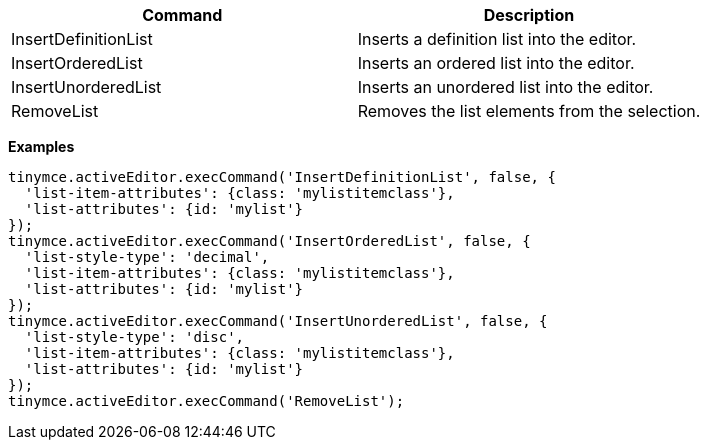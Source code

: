 |===
| Command | Description

| InsertDefinitionList
| Inserts a definition list into the editor.

| InsertOrderedList
| Inserts an ordered list into the editor.

| InsertUnorderedList
| Inserts an unordered list into the editor.

| RemoveList
| Removes the list elements from the selection.
|===

*Examples*

[source,js]
----
tinymce.activeEditor.execCommand('InsertDefinitionList', false, {
  'list-item-attributes': {class: 'mylistitemclass'},
  'list-attributes': {id: 'mylist'}
});
tinymce.activeEditor.execCommand('InsertOrderedList', false, {
  'list-style-type': 'decimal',
  'list-item-attributes': {class: 'mylistitemclass'},
  'list-attributes': {id: 'mylist'}
});
tinymce.activeEditor.execCommand('InsertUnorderedList', false, {
  'list-style-type': 'disc',
  'list-item-attributes': {class: 'mylistitemclass'},
  'list-attributes': {id: 'mylist'}
});
tinymce.activeEditor.execCommand('RemoveList');
----
